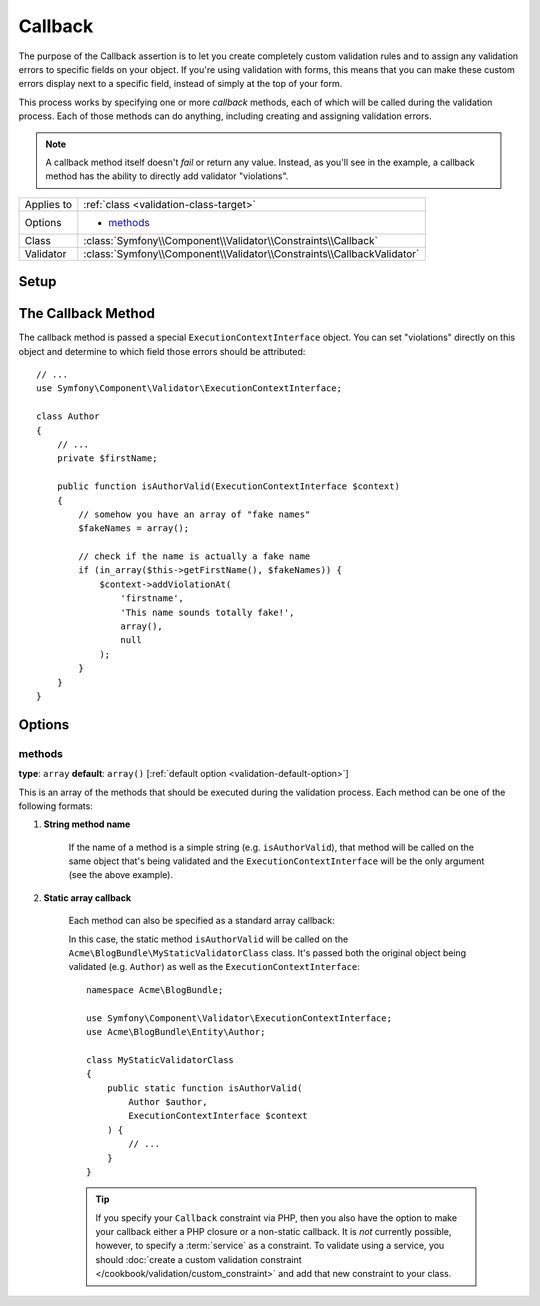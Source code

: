Callback
========

The purpose of the Callback assertion is to let you create completely custom
validation rules and to assign any validation errors to specific fields
on your object. If you're using validation with forms, this means that you
can make these custom errors display next to a specific field, instead of
simply at the top of your form.

This process works by specifying one or more *callback* methods, each of
which will be called during the validation process. Each of those methods
can do anything, including creating and assigning validation errors.

.. note::

    A callback method itself doesn't *fail* or return any value. Instead,
    as you'll see in the example, a callback method has the ability to directly
    add validator "violations".

+----------------+------------------------------------------------------------------------+
| Applies to     | :ref:`class <validation-class-target>`                                 |
+----------------+------------------------------------------------------------------------+
| Options        | - `methods`_                                                           |
+----------------+------------------------------------------------------------------------+
| Class          | :class:`Symfony\\Component\\Validator\\Constraints\\Callback`          |
+----------------+------------------------------------------------------------------------+
| Validator      | :class:`Symfony\\Component\\Validator\\Constraints\\CallbackValidator` |
+----------------+------------------------------------------------------------------------+

Setup
-----

.. configuration-block::

    .. code-block:: php-annotations

        // src/Acme/BlogBundle/Entity/Author.php
        namespace Acme\BlogBundle\Entity;

        use Symfony\Component\Validator\Constraints as Assert;

        /**
         * @Assert\Callback(methods={"isAuthorValid"})
         */
        class Author
        {
        }

    .. code-block:: yaml

        # src/Acme/BlogBundle/Resources/config/validation.yml
        Acme\BlogBundle\Entity\Author:
            constraints:
                - Callback:
                    methods:   [isAuthorValid]

    .. code-block:: xml

        <!-- src/Acme/BlogBundle/Resources/config/validation.xml -->
        <?xml version="1.0" encoding="UTF-8" ?>
        <constraint-mapping xmlns="http://symfony.com/schema/dic/constraint-mapping"
            xmlns:xsi="http://www.w3.org/2001/XMLSchema-instance"
            xsi:schemaLocation="http://symfony.com/schema/dic/constraint-mapping http://symfony.com/schema/dic/constraint-mapping/constraint-mapping-1.0.xsd">

            <class name="Acme\BlogBundle\Entity\Author">
                <constraint name="Callback">
                    <option name="methods">
                        <value>isAuthorValid</value>
                    </option>
                </constraint>
            </class>
        </constraint-mapping>

    .. code-block:: php

        // src/Acme/BlogBundle/Entity/Author.php
        namespace Acme\BlogBundle\Entity;

        use Symfony\Component\Validator\Mapping\ClassMetadata;
        use Symfony\Component\Validator\Constraints as Assert;

        class Author
        {
            public static function loadValidatorMetadata(ClassMetadata $metadata)
            {
                $metadata->addConstraint(new Assert\Callback(array(
                    'methods' => array('isAuthorValid'),
                )));
            }
        }

The Callback Method
-------------------

The callback method is passed a special ``ExecutionContextInterface`` object.
You can set "violations" directly on this object and determine to which
field those errors should be attributed::

    // ...
    use Symfony\Component\Validator\ExecutionContextInterface;

    class Author
    {
        // ...
        private $firstName;

        public function isAuthorValid(ExecutionContextInterface $context)
        {
            // somehow you have an array of "fake names"
            $fakeNames = array();

            // check if the name is actually a fake name
            if (in_array($this->getFirstName(), $fakeNames)) {
                $context->addViolationAt(
                    'firstname',
                    'This name sounds totally fake!',
                    array(),
                    null
                );
            }
        }
    }

Options
-------

methods
~~~~~~~

**type**: ``array`` **default**: ``array()`` [:ref:`default option <validation-default-option>`]

This is an array of the methods that should be executed during the validation
process. Each method can be one of the following formats:

1) **String method name**

    If the name of a method is a simple string (e.g. ``isAuthorValid``),
    that method will be called on the same object that's being validated
    and the ``ExecutionContextInterface`` will be the only argument (see
    the above example).

2) **Static array callback**

    Each method can also be specified as a standard array callback:

    .. configuration-block::

        .. code-block:: php-annotations

            // src/Acme/BlogBundle/Entity/Author.php
            use Symfony\Component\Validator\Constraints as Assert;

            /**
             * @Assert\Callback(methods={
             *     { "Acme\BlogBundle\MyStaticValidatorClass", "isAuthorValid" }
             * })
             */
            class Author
            {
            }

        .. code-block:: yaml

            # src/Acme/BlogBundle/Resources/config/validation.yml
            Acme\BlogBundle\Entity\Author:
                constraints:
                    - Callback:
                        methods:
                            -    [Acme\BlogBundle\MyStaticValidatorClass, isAuthorValid]

        .. code-block:: xml

            <!-- src/Acme/BlogBundle/Resources/config/validation.xml -->
            <?xml version="1.0" encoding="UTF-8" ?>
            <constraint-mapping xmlns="http://symfony.com/schema/dic/constraint-mapping"
                xmlns:xsi="http://www.w3.org/2001/XMLSchema-instance"
                xsi:schemaLocation="http://symfony.com/schema/dic/constraint-mapping http://symfony.com/schema/dic/constraint-mapping/constraint-mapping-1.0.xsd">

                <class name="Acme\BlogBundle\Entity\Author">
                    <constraint name="Callback">
                        <option name="methods">
                            <value>
                                <value>Acme\BlogBundle\MyStaticValidatorClass</value>
                                <value>isAuthorValid</value>
                            </value>
                        </option>
                    </constraint>
                </class>
            </constraint-mapping>

        .. code-block:: php

            // src/Acme/BlogBundle/Entity/Author.php

            use Symfony\Component\Validator\Mapping\ClassMetadata;
            use Symfony\Component\Validator\Constraints\Callback;

            class Author
            {
                public $name;

                public static function loadValidatorMetadata(ClassMetadata $metadata)
                {
                    $metadata->addConstraint(new Callback(array(
                        'methods' => array(
                            array(
                                'Acme\BlogBundle\MyStaticValidatorClass',
                                'isAuthorValid',
                            ),
                        ),
                    )));
                }
            }

    In this case, the static method ``isAuthorValid`` will be called on
    the ``Acme\BlogBundle\MyStaticValidatorClass`` class. It's passed both
    the original object being validated (e.g. ``Author``) as well as the
    ``ExecutionContextInterface``::

        namespace Acme\BlogBundle;

        use Symfony\Component\Validator\ExecutionContextInterface;
        use Acme\BlogBundle\Entity\Author;

        class MyStaticValidatorClass
        {
            public static function isAuthorValid(
                Author $author,
                ExecutionContextInterface $context
            ) {
                // ...
            }
        }

    .. tip::

        If you specify your ``Callback`` constraint via PHP, then you also
        have the option to make your callback either a PHP closure or a
        non-static callback. It is *not* currently possible, however, to
        specify a :term:`service` as a constraint. To validate using a service,
        you should :doc:`create a custom validation constraint
        </cookbook/validation/custom_constraint>` and add that new constraint
        to your class.
